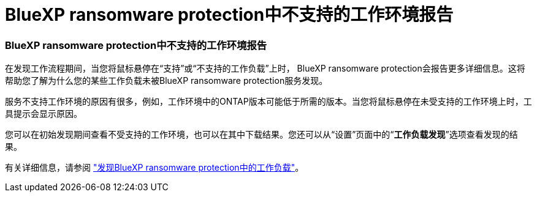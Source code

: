 = BlueXP ransomware protection中不支持的工作环境报告
:allow-uri-read: 




=== BlueXP ransomware protection中不支持的工作环境报告

在发现工作流程期间，当您将鼠标悬停在“支持”或“不支持的工作负载”上时， BlueXP ransomware protection会报告更多详细信息。这将帮助您了解为什么您的某些工作负载未被BlueXP ransomware protection服务发现。

服务不支持工作环境的原因有很多，例如，工作环境中的ONTAP版本可能低于所需的版本。当您将鼠标悬停在未受支持的工作环境上时，工具提示会显示原因。

您可以在初始发现期间查看不受支持的工作环境，也可以在其中下载结果。您还可以从“设置”页面中的“*工作负载发现*”选项查看发现的结果。

有关详细信息，请参阅 https://docs.netapp.com/us-en/bluexp-ransomware-protection/rp-start-discover.html["发现BlueXP ransomware protection中的工作负载"]。
